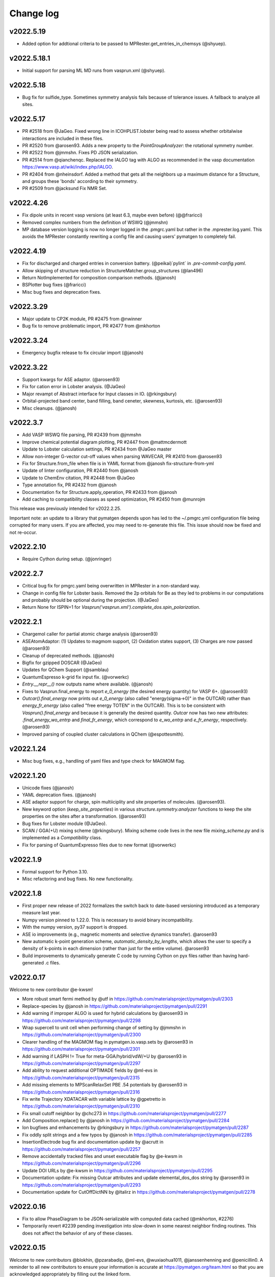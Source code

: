 Change log
==========

v2022.5.19
----------
* Added option for addtional criteria to be passed to MPRester.get_entries_in_chemsys (@shyuep).

v2022.5.18.1
------------
* Initial support for parsing ML MD runs from vasprun.xml (@shyuep).

v2022.5.18
----------
* Bug fix for sulfide_type. Sometimes symmetry analysis fails because of tolerance issues. A fallback to analyze all sites.

v2022.5.17
----------
* PR #2518 from @JaGeo. Fixed wrong line in ICOHPLIST.lobster being read to assess whether orbitalwise interactions are included in these files.
* PR #2520 from @arosen93. Adds a new property to the `PointGroupAnalyzer`: the rotational symmetry number.
* PR #2522 from @jmmshn. Fixes PD JSON serialization.
* PR #2514 from @qianchenqc. Replaced the IALGO tag with ALGO as recommended in the vasp documentation https://www.vasp.at/wiki/index.php/IALGO.
* PR #2404 from @nheinsdorf. Added a method that gets all the neighbors up a maximum distance for a Structure, and groups these 'bonds' according to their symmetry.
* PR #2509 from @jacksund Fix NMR Set.

v2022.4.26
----------
* Fix dipole units in recent vasp versions (at least 6.3, maybe even before) (@@fraricci)
* Removed complex numbers from the definition of WSWQ (@jmmshn)
* MP database version logging is now no longer logged in the .pmgrc.yaml but rather in the .mprester.log.yaml.
  This avoids the MPRester constantly rewriting a config file and causing users' pymatgen to completely fail.

v2022.4.19
----------
* Fix for discharged and charged entries in conversion battery. (@peikai)`pylint` in `.pre-commit-config.yaml`.
* Allow skipping of structure reduction in StructureMatcher.group_structures (@lan496)
* Return NotImplemented for composition comparison methods. (@janosh)
* BSPlotter bug fixes (@fraricci)
* Misc bug fixes and deprecation fixes.

v2022.3.29
----------
* Major update to CP2K module, PR #2475 from @nwinner
* Bug fix to remove problematic import, PR #2477 from @mkhorton

v2022.3.24
----------
* Emergency bugfix release to fix circular import (@janosh)

v2022.3.22
----------
* Support kwargs for ASE adaptor. (@arosen93)
* Fix for cation error in Lobster analysis. (@JaGeo)
* Major revampt of Abstract interface for Input classes in IO. (@rkingsbury)
* Orbital-projected band center, band filling, band ceneter, skewness, kurtosis, etc. (@arosen93)
* Misc cleanups. (@janosh)

v2022.3.7
---------

* Add VASP WSWQ file parsing, PR #2439 from @jmmshn
* Improve chemical potential diagram plotting, PR #2447 from @mattmcdermott
* Update to Lobster calculation settings, PR #2434 from @JaGeo master
* Allow non-integer G-vector cut-off values when parsing WAVECAR, PR #2410 from @arosen93
* Fix for Structure.from_file when file is in YAML format from @janosh fix-structure-from-yml
* Update of linter configuration, PR #2440 from @janosh
* Update to ChemEnv citation, PR #2448 from @JaGeo
* Type annotation fix, PR #2432 from @janosh
* Documentation fix for Structure.apply_operation, PR #2433 from @janosh
* Add caching to compatibility classes as speed optimization, PR #2450 from @munrojm

This release was previously intended for v2022.2.25.

Important note: an update to a library that pymatgen depends upon has led to the
~/.pmgrc.yml configuration file being corrupted for many users. If you are affected,
you may need to re-generate this file. This issue should now be fixed and not re-occur.

v2022.2.10
----------
* Require Cython during setup. (@jonringer)

v2022.2.7
---------
* Critical bug fix for pmgrc.yaml being overwritten in MPRester in a non-standard way.
* Change in config file for Lobster basis. Removed the 2p orbitals for Be as they led to problems in our computations and probably should be optional during the projection. (@JaGeo)
* Return None for ISPIN=1 for `Vasprun('vasprun.xml').complete_dos.spin_polarization`.


v2022.2.1
---------
* Chargemol caller for partial atomic charge analysis (@arosen93)
* ASEAtomAdaptor: (1) Updates to magmom support, (2) Oxidation states support, (3) Charges are now passed (@arosen93)
* Cleanup of deprecated methods. (@janosh)
* Bigfix for gzipped DOSCAR (@JaGeo)
* Updates for QChem Support (@samblau)
* QuantumEspresso k-grid fix input fix. (@vorwerkc)
* `Entry.__repr__()` now outputs name where available. (@janosh)
* Fixes to Vasprun.final_energy to report `e_0_energy` (the desired energy quantity) for VASP 6+. (@arosen93)
* `Outcar().final_energy` now prints out `e_0_energy` (also called "energy(sigma->0)" in the OUTCAR) rather than `energy_fr_energy` (also called "free  energy   TOTEN" in the OUTCAR). This is to be consistent with `Vasprun().final_energy` and because it is generally the desired quantity. `Outcar` now has two new attributes: `.final_energy_wo_entrp` and `final_fr_energy`, which correspond to `e_wo_entrp` and `e_fr_energy`, respectively. (@arosen93)
* Improved parsing of coupled cluster calculations in QChem (@espottesmith).

v2022.1.24
----------
* Misc bug fixes, e.g., handling of yaml files and type check for MAGMOM flag.

v2022.1.20
----------
* Unicode fixes (@janosh)
* YAML deprecation fixes. (@janosh)
* ASE adaptor support for charge, spin multiiciplity and site properties of molecules. (@arosen93).
* New keyword option (`keep_site_properties`) in various `structure.symmetry.analyzer` functions to keep the site properties on the sites after a transformation. (@arosen93)
* Bug fixes for Lobster module (@JaGeo).
* SCAN / GGA(+U) mixing scheme (@rkingsbury). Mixing scheme code lives in the new file `mixing_scheme.py` and is implemented as a `Compatibility` class.
* Fix for parsing of QuantumExpresso files due to new format (@vorwerkc)

v2022.1.9
---------
* Formal support for Python 3.10.
* Misc refactoring and bug fixes. No new functionality.


v2022.1.8
---------
* First proper new release of 2022 formalizes the switch back to date-based versioning introduced as a temporary measure last year.
* Numpy version pinned to 1.22.0. This is necessary to avoid binary incompatibility.
* With the numpy version, py37 support is dropped.
* ASE io improvements (e.g., magnetic moments and selective dynamics transfer). @arosen93
* New automatic k-point generation scheme, `automatic_density_by_lengths`, which allows the user to specify a density of k-points in each dimension (rather than just for the entire volume). @arosen93
* Build improvements to dynamically generate C code by running Cython on pyx files rather than having hard-generated .c files.

v2022.0.17
----------

Welcome to new contributor @e-kwsm!

* More robust smart fermi method by @utf in https://github.com/materialsproject/pymatgen/pull/2303
* Replace-species by @janosh in https://github.com/materialsproject/pymatgen/pull/2291
* Add warning if improper ALGO is used for hybrid calculations by @arosen93 in https://github.com/materialsproject/pymatgen/pull/2298
* Wrap supercell to unit cell when performing change of setting by @jmmshn in https://github.com/materialsproject/pymatgen/pull/2300
* Clearer handling of the MAGMOM flag in pymatgen.io.vasp.sets by @arosen93 in https://github.com/materialsproject/pymatgen/pull/2301
* Add warning if LASPH != True for meta-GGA/hybrid/vdW/+U by @arosen93 in https://github.com/materialsproject/pymatgen/pull/2297
* Add ability to request additional OPTIMADE fields by @ml-evs in https://github.com/materialsproject/pymatgen/pull/2315
* Add missing elements to MPScanRelaxSet PBE .54 potentials by @arosen93 in https://github.com/materialsproject/pymatgen/pull/2316

* Fix write Trajectory XDATACAR with variable lattice by @gpetretto in https://github.com/materialsproject/pymatgen/pull/2310
* Fix small cutoff neighbor by @chc273 in https://github.com/materialsproject/pymatgen/pull/2277
* Add Composition.replace() by @janosh in https://github.com/materialsproject/pymatgen/pull/2284
* Ion bugfixes and enhancements by @rkingsbury in https://github.com/materialsproject/pymatgen/pull/2287
* Fix oddly split strings and a few typos by @janosh in https://github.com/materialsproject/pymatgen/pull/2285
* InsertionElectrode bug fix and documentation update by @acrutt in https://github.com/materialsproject/pymatgen/pull/2257
* Remove accidentally tracked files and unset executable flag by @e-kwsm in https://github.com/materialsproject/pymatgen/pull/2296

* Update DOI URLs by @e-kwsm in https://github.com/materialsproject/pymatgen/pull/2295
* Documentation update: Fix missing Outcar attributes and update elemental_dos_dos string by @arosen93 in https://github.com/materialsproject/pymatgen/pull/2293
* Documentation update for CutOffDictNN by @ltalirz in https://github.com/materialsproject/pymatgen/pull/2278

v2022.0.16
----------

* Fix to allow PhaseDiagram to be JSON-serializable with computed data cached (@mkhorton, #2276)
* Temporarily revert #2239 pending investigation into slow-down in some nearest neighbor finding routines. This does not affect the behavior of any of these classes.


v2022.0.15
----------

Welcome to new contributors @blokhin, @pzarabadip, @ml-evs, @wuxiaohua1011, @janssenhenning and @penicillin0. A reminder to all new contributors to
ensure your information is accurate at https://pymatgen.org/team.html so that
you are acknowledged appropriately by filling out the linked form.

* Breaking change in PhaseDiagram serialization which will affect any users of BasePhaseDiagram which has now been removed (@shyuep, 2b9911d)

* Speed up nearest-neighbor routines & structure graph generation (@ltalirz, #2239)
* Add two more pre-defined OPTIMADE aliases (@blokhin, #2242)
* Refactor `interface_reactions` module, adding support for Plotly (@mattmcdermott, #2233)

* Update NOMAD access in MPRester (@wuxiaohua1011, #1958)
* General improvements to Phase Diagram code (@CompyRhys, #2263, #2264, #2268)
* Improve appearance of periodic table heatmap (@penicillin0, #2272)
* Small improvements to battery classes (@jmmshn, #2262)
* Fix for Composition.chemical_system to match expected behaviour for compositions with oxidation states (@CompRhys, #2249)
* Fix for bad param in OPTIMADE response fields (@ml-evs, #2244)
* Fix for issue in parsing `bandOverlaps.lobster` file (@pzarabadip, #2237)
* Fix for Moladaptor (@orioncohen, #2269)
* Fix for incorrect Potcar hash warnings (@mkhorton, #2273)

* Type hint and correct documentation of Structure.remove_site_properties (@kmu, #2256)
* Type hint improvements across pymatgen (@janosh, #2241, #2247, #2261)
* Add `pymatgen-io-fleur` addon to addons page (@janssenhenning, #2232)


v2022.0.14
----------
* Update OPTIMADE interface to allow querying multiple providers, this changes the
  method signature of OptimadeRester and so is considered a backwards incompatible change (@mkhorton, #2238)

v2022.0.13
----------
* New feature to plot chemical potential diagrams (@mattmcdermott, #2218), see ArXiv:2104.05986 for example
* Numerous updates to LOBSTER support for new version and including handling COBICAR, SitePotentials and MadelungEnergies (@JaGeo, #2228)
* Updates and fixes for LAMMPS CombinedData (@htz1992213, #2191)
* Bug fix for Bader caller (@nwinner, #2230)
* Documentation fix for Composition (@CompRhys, #2231)

v2022.0.12
----------
* @chc273 Major bugfix for cython handling of fractional coordinates wrapping.
* @mattmcdermott Bug fix for entry_ID phase diagram plotting bug described in this Issue: #2219
* @FCMeng Fix for PWSCF to distinguish same element with different oxidation state, which might have different pseudopotentials.
* @gmatteo fix minor bug when reading Structure from a netcdf4 file with hdf5 groups

v2022.0.11
----------
* New features to handle Grüneisen parameters (@JaGeo, @ab5424, @gpetretto, #2190)
* New option to return SymmetrizedStructure in CifParser (@mkhorton, 0d9a455)
* Fix for SubstrateAnalyzer (@shyamd, #2198)
* Fix for BandFillingCorrection (@kavanase, #2193)

v2022.0.10
----------
* Add spin-dependent eigenvalue band properties (@arosen93, #2187)
* Bug fix for settings loading (@ardunn, #2186)

v2022.0.9
---------
* Significant new functionality for handling interfaces between structures (@shyamd, #2149)
* Add input/output for CREST (@arepstein, #2020)
* Add RadialSiteDistortionTransformation (@nwinner, #2108)
* Add Q-Chem NBO functionality (@samblau, #2174)
* Change hkl annotation format in diffraction plots (@flaviu-gostin, #2143)
* Add space group to print output of `SymmetrizedStructure` (@CompRhys, #2139)
* Better error handling in QCOutput (@rkingsbury, #2147, #2165, #2135)
* Add progress bar for applying compatibility scheme (@CompRhys, #2136)
* Allow combining data with multiple molecule IDs in LAMMPS (@htz1992213, #2157)
* Update EDIFF in DFPT input set to be consistent with atomate (@utf, #2172)

* Change names of high-symmetry paths (@munrojm, #2144)
* Change default for filter_solids argument of PourbaixDiagram (@rkingsbury, #2177)

* Fix to improve precision in `FermiDos`, NOTE: this can result in significant changes in some instances (@nwinner, #2109)
* Fix for handling of Exceptions (@kmu, #2150)
* Fix for PourbaixEntry (@JosephMontoya-TRI, #2148)
* Fix for loading of settings from file when environment variables also set (@ardunn, #2164)
* Fix equation for calculation of k-spacing in SCAN sets, NOTE: this now results in a lower k-point density (@ab5424, #2163)
* Fix for parsing of VASP vasprun.xml when ALGO=CHI (@KazMorita, #2171)

* Documentation update for MP2020 corrections scheme (@rkingsbury, #2141)
* Documentation update for SCAN sets (@janosh, #2140)
* Documentation update for using CifWriter (@755452800, #2156)

v2022.0.8
---------
* PR #2130 @rkingsbury ensures that energy corrections applied to each anion
  have unique names (e.g., N vs. Cl vs. Br).
* PR #2133 @rkingsbury adds support for custom vdW radii to `QCInput` and
  `QChemDictSet`. These radii are used in the construction of PCM cavities and
  when calculating charges.
* PR #2123 from @gpetretto fixes bug in `get_conventional_standard_structure`
  method of the `SpacegroupAnalyzer` for triclinic crystals.
* PR #2134 from @ab5424 supports zopen in parsing lammps logs
* PR #2132 from @htz1992213 speeds up LammpsData.as_string for
  non-hybrid data with large coeff sections and adds as_lammpsdata method to
  CombinedData
* PR #2129 from @richardtran415 improves analysis of surface symmetry of slabs.
* PR #2117 from @nwinner contains bug fixes for bader caller.

v2022.0.7
---------
* Improved Gaussian Cube I/O (@nwinner, #2121)
* Updated van der Waals radii (@rkingsbury, #2122)
* Update `MaterialsProject2020Compatibility` for multi-anion systems (@rkingsbury, #2128)
* Fixes and improvements to Q-Chem parsing (@samblau, #2125)
* Bug fix for isseus with hard-coded path in `MaterialsProject2020Compatibility` (@CompRhys, #2124)
* Bug fix for DOS serialization (@zooks97, #2119)
* Bug fix for XDATCAR lattice parsing (@nkeilbart, #2115)
* Documentation link fix (@adam-kerrigan, #2127)

v2022.0.6
---------
* Feature to calculate Selling vectors and distances between Lattices (@bwjustus, #1888)
* XPS Spectrum class added (@shyuep, #2110, see `galore <https://github.com/SMTG-UCL/galore>`_)
* Updated `MaterialsProject2020Compatibility` for formation energy correction (@rkingsbury, #2106)
* Bug fix for detecting broken bonds in slab generation (@fyalcin, #2015)
* Bug fix for electrodes (@jmmshn, #2101)
* Documentation improvement for get_conventional_standard_structure (@tom-wood, #2100)

v2022.0.5
---------
* Bug fix to remove possibility of duplicate edges in `StructureGraph` (@mkhorton, #2095)

v2022.0.4 / v2021.3.9
---------------------
* Element now has `ionization_energies`, `ionization_energy` and
  `electron_affinity` properties.
* Extensive documentation has been added on pymatgen compatibility and the
  new namespace architecture! We have also released a
  `template repo <https://github.com/materialsproject/pymatgen-addon-template>`_
  to help new developers write add-ons for pymatgen! Check out our
  :doc:`contributing page</contributing>` for details.

v2022.0.3
---------
* Another bug fix release! Now SETTINGS have been moved to pymatgen.core.

v2022.0.2 (Yanked)
------------------
* Bug fix release for missing package data files in v2022.0.1

v2022.0.1 (Yanked)
------------------
* `pymatgen`, `pymatgen.ext`, `pymatgen.io` and `pymatgen.analysis` are now
  namespace packages. Note that this does not affect normal usage of pymatgen
  from v2022.0.0. All imports remain the same. However, it does allow developers
  to write "add-ons" to these subpackages. A full documentation with examples
  and templates is in the works to guide developers on how to write these
  packages.

v2022.0.0 (Yanked)
------------------
* This is the new version of pymatgen going forward. Root-level imports have been removed. Please see
  https://pymatgen.org/compatibility.html on how to update your code for compatibility with v2022.

v2021.3.5
---------
* Backwards incompatible changes in v2021.3.4 have been removed. Instead another semantic version v2022.0.0 has been
  released. Future critical bug fixes will be backported to v2021.x.x, but the main line of development will occur on
  v2022.0.0 onwards.

v2021.3.4 (Yanked)
------------------
* **Backwards incompatible**: Pymatgen root imports have been removed from
  v2021.3.4 in preparation for a change to a more modular, extensible
  architecture that will allow more developers to contribute.

  If your existing code uses `from pymatgen import <something>`, you will need to make
  modifications. The easiest way is to use an IDE to run a Search and Replace.
  First, replace any `from pymatgen import MPRester` with
  `from pymatgen.ext.matproj import MPRester`. Then, replace
  `from pymatgen import` with `from pymatgen.core import`. Alternatively, if you
  are using a Mac command line, you can do::

    find . -name '*.py' | xargs sed -i "" 's/from pymatgen import MPRester/from pymatgen.ext.matproj import MPRester/g'
    find . -name '*.py' | xargs sed -i "" 's/from pymatgen import/from pymatgen.core import/g'

  From a Linux command line, you can do::

    find . -name '*.py' | xargs sed -i 's/from pymatgen import MPRester/from pymatgen.ext.matproj import MPRester/g'
    find . -name '*.py' | xargs sed -i 's/from pymatgen import/from pymatgen.core import/g'

  This should resolve most import errors and only a few more modifications may
  need to be done by hand.

  Specifically, the following "convenience imports" have been removed in favor of
  their canonical import::

    from pymatgen import Composition  # now "from pymatgen.core.composition import Composition"
    from pymatgen import Lattice  # now "from pymatgen.core.lattice import Lattice"
    from pymatgen import SymmOp  # now "from pymatgen.core.operations import SymmOp"
    from pymatgen import DummySpecie, DummySpecies, Element, Specie, Species  # now "from pymatgen.core.periodic_table ..."
    from pymatgen import PeriodicSite, Site  # now "from pymatgen.core.sites ..."
    from pymatgen import IMolecule, IStructure, Molecule, Structure  # now "from pymatgen.core.structure ..."
    from pymatgen import ArrayWithUnit, FloatWithUnit, Unit  # now "from pymatgen.core.units ..."
    from pymatgen import Orbital, Spin  # now "from pymatgen.electronic_structure.core ..."
    from pymatgen import MPRester  # now "from pymatgen.ext.matproj ..."


v2021.3.3
---------
* **Backwards incompatible**: pymatgen.SETTINGS have been moved to
  pymatgen.settings.SETTINGS. In general, this should not lead to many breakages
  since most of these settings are used within pymatgen itself.
* **Backwards incompatible**: pymatgen.loadfn and get_structure_from_mp have been
  removed since no one was using them.
* critic2_caller has been refactored. (@samblau)
* Improved hash for Compositon (@CompRhys)
* Fixes Outcar parsing for VASP 6.2.0. (@MichaelWolloch)
* Allow None for Gaussian functional, bset, charge and multiplicity (@eimrek)

v2021.2.16
----------
* Add a new interface to OPTIMADE-compliant APIs in pymatgen.ext.optimade (@mkhorton, #2066)
* Addresses missing text file, all_cg.txt, in package
* Note that a previous released increased the suggested minimum numpy version and suggested minimum Python version
* Previous release also dropped support for aconvasp since this the interface has not been maintained

v2021.2.14
----------
* Misc bug fixes.

v2021.2.12
----------
* Misc bug fixes.

v2021.2.8.1
-----------
* Patch release to restore `CompositionError` to preserve backwards compatibility.

v2021.2.8
---------
* Addition of new job types to Q-Chem IO (@espottesmith, #2055),
  note `metal_edge_extender` has been moved into `local_env` for this change
* Improvements to string utils, new Stringify mixin with
  to_pretty_string(), to_latex_string(), to_unicode_string(), to_html_string() (@shyuep)
* Improvements to build system (@shyuep, @ltalirz, see #2046)
* Entry is now immutable, removing "in_place" option for normalize (@mkhorton, @mattmcdermott, #2060)
* Bug fix for co-ordination geometry finder (@davidwaroquiers, #2035)
* Bug fix for GibbsComputedStructureEntry (@mattmcdermott)

v2021.1.28
----------
* Ability to read Lobster wavefunctions (@JaGeo, #2034)
* Method to estimate number of bands for VASP calculation (@rwoodsrobinson, #2044)
* Q-Chem cube file plotting and improvements to output parsring (@samblau, #2032)
* Improvements to PhaseDiagram hashing and equality checking (@CompRhys, #2014)
* Improvements to pymatgen import speed (@mkhorton, #2031)
* Bug fix for k-path generation (@munrojm, #2037)
* Bug fix for parsing of core potentials from VASP (@utf, #2033)

v2020.12.31
-----------
* End of 2020 release with minor bug fixes for cli scripts.

v2020.12.18
-----------
* New IsayevNN nearest-neighbor algorithm (@utf, #2011)
* Improvements to electrode objects (@jmmshn, #2016)
* Improvements to Element and PhaseDiagram (@jmmshn, #2005)
* Bug fix to increase minimum version of setuptools which was causing incompatible versions of numpy to be installed for some users (@shyuep, see issue #2010)
* Bug fix to VASP run type detection (@rkingsbury, #2007)

v2020.12.3
----------
* Site insertion algorithm based on charge density (@jmmshn, #1997)
* Allow calculation of Fermi level from occupancies in VASP calculation (@rkingsbury, #2000)
* Improvement to legibility of 3D phase diagram plots (@bayesfactor, #1999)
* Improvement to allow general input for exciting (@vorwerkc, #1975)
* Improvements to code formatting (@mkhorton, #2008)
* Bug fix for VASP run type detection (@rkingsbury, #1996)

v2020.11.11
-----------
* Bug fix for PhononBandStructureSymmLine. (@gpetretto)
* Improved robustness in ABINIT input generation. (@gpetretto)
* Other minor bug fixes.

v2020.10.20
-----------
1. Cp2K support (@nwinner)
2. Better BSPlotter (@fraricci)
3. Better deprecation warnings.
4. Bug fix for Py3.9 support.
5. Bug fix for neutron diffraction get_plot.

v2020.10.9
----------
* Cube parsing and Cube integration to Bader (@nwinner, #1967)
* Improvements to PhaseDiagram (@CompRhys, #1899)
* Improvements to VASP sets to calculate NGX/Y/Z, NGX/Y/ZF (@jmmshn, #1959)
* Changes to MPRelaxSet, default to low spin for Co (@shyuep, #1976)
* Changes to MPScanSet (@rkingsbury, #1952)
* Rename of `Specie` to `Species`, `Specie` will be retained for backwards compatibility (@shyuep, #1963)
* Bug fix for VASP sets (@utf, #1979)
* Bug fix for PDPlotter (@mattmcdermott, #1973)
* Bug fix for EnergyAdjustment (@rkingsbury, #1960)

v2020.9.14
----------

* New Plotly backend for PhaseDiagram plotting (@mattmcdermott, #1936)
* New reporting and logging of Materials Project database version in MPRester (@mkhorton, #1945)
* Improvements and bug fixes with mcsqs integration (@rwoodsrobinson, #1942)
* Improvements to PackmolRunner (@rkingsbury, #1947)
* Improvements to ComputerEntry (@rkingsbury, #1948)
* Improvements for MPScanSet (@rkingsbury, #1940)
* Bug fix for Surface and Composition (@gpetretto, #1937)
* Bug fix for EwaldSummation serialization (@lbluque, #1932)
* Bug fix for SeeK k-path (@Ian496, #1930)
* Fix for deprecation warning in MPRester (@rkingsbury, #1951)

v2020.8.13
----------

* New GibbsComputedStructureEntry (@mattmcdermott, #1921)
* Changes to MPScanRelaxSet and new MPScanStaticSet (@rkingsbury, #1917)
* Changes to LobsterSet (@JaGeo, #1928)
* Bug fix and change for MPRelaxSet (@mkhorton, 9eb3ac2)
* Bug fix for JMolNN (@utf, #1920)
* Bug fix for Element valences (@rkurchin, #1926)
* Bug fix for BabelMolAdaptor (@smheidrich, #1924)
* Bug fix for Gaussion IO (@eimrek, #1918)

v2020.8.3
---------
* Change neighbor-finding algorithm extension to C instead of C++ for better cross-platform robustness (@chc273)
* Add I/O for JARVIS Atoms (@knc6)

v2020.7.18
----------
* Add validation and extrapolation for stitching XAS (@yimingcheng)
* Better error handling and possibly verbose warning to get_structure_by_material_id

v2020.7.16
----------
* Bug fix for boltztrap2 spin support. (@fraricci)

v2020.7.14
----------
* EwaldSummation is now MSONAble (@lbluque).
* Fix for QChem freq parsing (@samblau)
* Much improved linting and workflows.

v2020.7.10
----------
* Bug fix: serialization of slabs (@utf)
* Bug fix: enumlib url (@wsyxbcl)
* Bug fix: change in tolerance for Lattice comparison (@mbjumar)
* Bug fix: k-path division by zero (@mfherbst)
* New: support for openbabel 3.0 (@orioncohen)

v2020.7.3
---------
* Make Slabs properly serializable in as_dict. Fixes #1892.
* Fixes for Critic2Caller (@yuuukuma)
* Add cost data for He, H, Ar, Ne, Kr, Tc (@computron)
* Parse scientific notation in OUTCAR (possibly without spaces in between)
* Spin support for boltztrap2 (@fraricci)
* New static method to generate basis functions Lobster (@JaGeo)
* SLME and spillage analysis (@knc6)

v2020.6.8
---------
* New: Support for parsing WAVECARS with spin-orbit coupling (@mturiansky, #1861)
* New: Support to convert WAVECAR to wannier90 UNK files (@mturiansky, #1861)
* New: Site-weighted XAS spectrum (@yimingchen95, #1837)
* Fixed: Elfcar serialization (@ayushgupta, #1859)
* Fixed: Units in label for phonon plot (@ab5424, #1857)
* Fixed: StructureMatcher serialization (@lbluque, #1850)
* Fixed: Comment string in KPOINTS file (@arosen93, #1842)
* Fixed: parsing of dielectric function in VASP output (@computron, #1836)

v2020.4.29
----------
* Improved SQS caller. (@rwoodsrobinson)
* VolumetricData speedup (@mturiansk)
* Misc bug fixes

v2020.4.2
---------
* New high-symmetry k-path algorithm (@munrojm, @kt-latimer)
* New TEM diffraction calculator (@welltemperedpaprika, @thefrankwan, @shyamd)
* New plotly plotting option for Wulff shapes (@richardtran415)
* Improvements to SQS caller (@rwoodsrobinson)
* Various bug fixes and improvements (@mfherbst, @chc273,
  @jacksund, @espottesmith, @hongyi-zhao, @montoyjh,
  @dongsenfo, @dynikon) including significant BrunnerNN, EconNN fixes (@utf),
  see individual pull requests for details.

v2020.3.13
----------
* Added angle_tolerance to CifWriter.
* Change default float precision in CifWriter to 8. Adds float_prec kwarg to
  allow setting of arbitrary precision.
* Rudimentary pymatgen.io.vasp.help.VaspDoc class for obtaining help from VASP wiki.
* Massive documentation cleanup.
* Reorganization of Entry, ComputedEntry (@ayushsgupta).
* Bug fix for PourbaixDiagram (@montoyjh).
* Read WAVECAR from gamma-point only VASP executable. (@bernstei)

v2020.3.2
---------
* New MonteCarloRattleTransformation and phonopy integration (@utf)
* New structure connectivity features in Chemenv analysis (@davidwaroquiers)
* Bug fixes (@richardtran415, @chc273, @JaGeo, @dskoda, @rkingsbury,
  @jmmshn, @espottesmith, @gVallverdu, @yimingchen95, @fraricci)

v2020.1.28
----------
* Plugin architecture for pymatgen.
* Improvements to pymatgen.analysis.xas.spectrum.XAS class. (@yiming)
* Fixes for ISYM uniform bug and auto-NEDSO (@fraricci)
* Improvements to ReactionDiagram.
* Chemenv improvements (@davidwaroquiers)
* Misc bug fixes.

v2020.1.10
----------
* New connectivity analysis in Chemenv (@davidwaroquiers)
* Improvements to DOSPlotter (@uthpalah)
* Improvements to writing VASP input sets (@rkingsbury)
* Bug fix for PhaseDiagram (@montoyjh)

v2019.12.22
-----------
* Improvements to reaction calculator (@mattmcdermott)
* VASP input set for SCAN from Materials Project, MPScanSet (@rkingsbury)
* Bug fixes and documentation improvements (@LindaHung-TRI, @rkingsbury, @kwaters4, @rwoodsrobinson, @JaGeo, @nishiyamat, @smheidrich)

v2019.12.3
----------
* Respect KSPACING in INCAR.
* Bug fixes.

v2019.11.11
-----------
* Extend grosspop class (@Jageo)
* Add option to VaspInputSet to write output with POTCAR.spec
* Add sort_structure option to Poscar.
* Added ability to make gaussian input file without a geometry (@WardLT)
* Misc big fixes.

v2019.10.16
-----------
1. Major refactoring of ABINIT IO to remove workflow-based packages (@gmatteo)
2. Use caching in MinimumVIRENN class. (Alex Ganose)
3. Changes to Lobster module and lobsterset (@jageo)
4. Eigenval object for EIGENVAL output file (@mturiansky)

v2019.10.4
----------
1. Fix compile args.

v2019.10.3
----------
* Faster get_all_neighbors based on @chc273's improvements. get_all_neighbors
  now returns a Site-like object with nn_distance, image and index attrbutes.
  Much easier to use.
* Bug fix for XCrySDen parser (@stevetorr)
* Added optional mid_struct to direct interpolation (@jmmshn)

v2019.10.2
----------
* IRSpectra class (@henriquemiranda)
* Much faster get_neighbors written in Cython (@chc273).
* VolumetricData allows for sum or subtraction of data with different
  structures, with warnings.

v2019.9.16
----------
* Updates to annotation, docstrings, etc. Linting service now provided on Github
  Actions as well as CircleCI.

v2019.9.12
----------
* Massive updates to type annotations, especially for core classes.
* pycodestyle, pydocstyle and mypy will henchforth be enforced for all new PRs.

v2019.9.8
---------
* Supplemental release to address missing incar_parameters.json

v2019.9.7
---------
* New fast Pourbaix algorithm (@montoyjh)
* VASP Incar parameter checking (@richardtran415)
* New VASP input set for Lobster, read support for GROSSPOP file (@JaGeo)
* New CombinedData class  for LAMMPS (@htz1992213)
* Improvements to molecule fragmenter (@samblau)
* Various bug fixes and improvements (@dongsenfo, @shyuep, @ardunn, @nathan-diodan, @rkingsbury, @kmu)

v2019.8.23
----------
* pycodestyle now enforced, except on tests. Developers should install
  pycodestyle and the pre-commit hook (copy pre-commit to .git/hooks)
  provided in the repo to check before commits. CI now checks for code style
  and PRs must pass pycodestyle.
* chemsys str input now allowed in get_entries_in_chemsys (@rkingsbury)
* ComputedEntry and subclasses now support a normalize().
* Speed improvements in fragmeter using igraph. (@samblau)

v2019.8.14
----------
* Update DOSCAR from lobster (@JaGEO)
* PerturbStructureTransformation (@rees-c)
* Misc bug fixes.

v2019.7.30
----------
* Bug fixes (@shyuep, @mfherbst)
* More type hint annotations (@shyuep)
* Improvements to BabelMolAdaptor (@smheidrich)
* Convenience Transformations for AdsorbateSiteFinder (@mkhorton)

v2019.7.21
----------
* Add CubicSupercellTransformation and PerturbedSupercellsTransformation (@rees-c, @utf)
* Add interface for ShengBTE (@rees-c, @utf)
* Add interface for Vampire (@ncfrey)
* Improved Lobster interface (@JaGeo)
* Bug fixes (@sthartman, @dwinston, @utf)
* New functionality for calculation of Heisenberg exchange parameters (@ncfrey)
* Improvements to Miller indices handling and Lattice (@richardtran415)


v2019.7.2
---------
* Improvements to grain boundary transformations and Rester (@Tinaatucsd)
* Improvements to AdsorbateSiteFinder (@oxana-a)
* Improvements to Waveder support (@JRSuckert)
* Improvements to run type detection (@darnoceloc)
* Add XAS data to Rester (@yimingchen95)
* Fix to ATAT input/output (@dongsenfo)
* Initial support for Prismatic input (@mkhorton)

v2019.6.20
----------
* New interface class (@sivonxay, @kylebystrom, @shyamd)
* Updates to SlabGenerator (@richardtran415)
* Updates to PiezoTensor (@dongsenfo)
* Add support for parsing on-site density matrix to Outcar (@mkhorton, @mhsiron, @clegaspi)
* Fixes for magnetic space groups (@simonward86)
* Fixes for Lobster class (@JaGeo)
* Fix for FEFF (@stevetorr)
* Fix for Waveder (@JRSuckert)

v2019.6.5
---------
* Linear scaling get_all_neighbors. Tested to be faster for > 100 atoms (@chc273).
* Lobsterin class to handle input for Lobster (@JaGeo).
* Strict options for composition parsing (@mkhorton).
* Bug fix for CovalentBondNN.get_bonded_structure (@lan496).

v2019.5.28
----------
* New VASP Input Set "from previous" interface (@utf)
* ELFCAR support (@mkhorton)
* Improvements to plotting of band structures and densities of states (@ShuaishuaiYuan)
* Convenience functions added to Composition including chemical system convention (@mkhorton)
* Various bug fixes (@mkhorton, @utf)
* Improvements to MEGNET API (@shyuep)
* Improvements to Structure interpolation (@mturiansky)

v2019.5.8
---------
* Numerous updates and improvements to defect classes (@dbroberg)
* New API for MEGNET models, see http://megnet.crystals.ai (@shyuep)
* Update to NMR symmeterization (@dongsenfo)
* Change CIF indexing (@kmu)
* Add BoltzTraP mode to NonSCF input sets (@utf)

v2019.5.1
---------
* Small speeds to Structure.get_all_neighbors.
* Big fixes for gulp_caller. (@kmu)
* Plot fatbands from Lobster. (@jageo)
* Speed up get_ir_mesh (@utf)
* Parsing of plasma frequencies from Outcar.
* Miscellaneous bug fixes.

v2019.4.11
----------
* Improvements to MimimumDistanceNN (@jmmshn)
* Improvements to Lobster. (@JaGeo)
* Implement a metal warning for ISMEAR < 1 and NSW > 0.
* Misc bug fixes to input sets, including detection of metal systems and
  checking for standardization.

v2019.3.27
----------
* Bug fixes for OrderDisorderComparator (@utf), custom k-points
in MPNonSCFSet (@dyllamt), battery app (@jmmshn), MPSOCSet (@mkhorton),
more
* Improvements to COHP (@JaGeo)
* Support to read WAVEDER files (@knc6)
* Addition of van Arkel-Ketelaar triangle plots (@richardtran415)
* Addition of optional user agent to MPRester API calls, see documentation
for more information (@dwinston)

v2019.3.13
----------
* Streamlined Site, PeriodicSite, Molecule and Structure code by abandoning
  immutability for Site and PeriodicSite.
* VaspInput class now supports a run_vasp method, which can be used to code
  runnable python scripts for running simple calculations (custodian still
  recommended for more complex calculations.). For example, the following is a
  kpoint convergence script that can be submitted in a queue

.. code-block:: pycon

    from pymatgen import MPRester
    from pymatgen.io.vasp.sets import MPRelaxSet


    VASP_CMD = ["mpirun", "-machinefile", "$PBS_NODEFILE", "-np", "16", "vasp"]


    def main():
        mpr = MPRester()
        structure = mpr.get_structures("Li2O")[0]
        for k_dens in [100, 200, 400, 800]:
            vis = MPRelaxSet(structure,
                user_kpoints_settings={"reciprocal_density": k_dens})
            vi = vis.get_vasp_input()
            kpoints = vi["KPOINTS"].kpts[0][0]
            d = "Li2O_kpoints_%d" % kpoints

            # Directly run vasp.
            vi.run_vasp(d, vasp_cmd=VASP_CMD)
            # Use the final structure as the new initial structure to speed up calculations.
            structure = Vasprun("%s/vasprun.xml" % d).final_structure


    if __name__ == "__main__":
        main()

* Many pymatgen from_file methods now support pathlib.Path as well as strings.
* Misc bug fixes.


v2019.2.28
----------
* Type hints now available for core classes.
* New pymatgen.util.typing module for useful types.
* Misc bug fixes.

v2019.2.24
----------
* New EntrySet class for easy manipulation of entries to grab subsets,
  remove non-ground-states, etc. Makes it easier to grab a large set of entries and work with sub chemical systems. Also MSONable for caching.
* Performance improvements in core classes and Poscar (@ExpHP).
* New/changed methods for IcohpCollection and Completecohp

v2019.2.4
---------
* New Trajectory class for MD simulations (@sivonxay)
* Lattice.get_vector_along_lattice_directions (@blondgeek)
* Misc bug fixes.

v2019.1.24
----------
* Python 3 only!
* Improvements to local environment code including VESTA bond emulation (@utf)
* Update Cohp analysis (@JaGEO)
* Updates to Boltztrap2 (@fraricci)

v2019.1.13
----------
* Pymatgen is now Py3 ONLY. If you need Py27 support, please use versions
  < 2019.1.1.
* PARCHG parsing from WAVECAR (@mturiansky)
* Improvements to defect generation algorithms (@dbroberg)
* Simplifications to COHP plotting (@JaGeo)

v2018.12.12
-----------
* Support for IUPAC ordering of elements in Composition formulae (@utf)
* Various bug fixes including returning integer miller indices, catching negative values in Composition and fixes to graph analysis (@utf), fix to Composition serialization (@jmmshen), defect analysis (@HanmeiTang), removing sites in surfaces (@yiming-xu), and fix to support the new PROCAR format in VASP (@dkorotin)
* `PMG_MAPI_ENDPOINT` environment variable added to support different endpoints for the Materials Project REST interface (@mkhorton)

v2018.11.30
-----------
* MPRester.query now supports bulk queries for large scale requests.
  (@dwinston)
* MVLRelax52Set which uses VASP 52 pseudopotentials. (@HanmeiTang)
* EPH calculations in ABINIT (@gmatteo)
* New ScaleToRelaxedTransformation (@richardtran415)
* New dimensionality finder, and consolidation of existing algorithms (@utf)
* New dopant predictor built on structure predictor (@utf)
* Misc bug fixes (@HanmeiTang, @utf, @tamuhey, @mkhorton, @yiming-xu, @richardtran415)

v2018.11.6
----------
* Ionic radius based CrystalNN (@computron)
* InterfacialReactivity (@dbroberg)
* Misc bug fixes

v2018.10.18
-----------

* New bond fragmenter and bond dissociation analysis modules (@samblau)
* Improvements to MoleculeGraph (@espottesmith)
* Fix: bug in triclinic tensor conversion to IEEE standard (@montoyjh)
* Fix: insertion battery summary dictionary format (@jmmshn)
* Speed improvements to certain tests (@shyuep, @samblau)

v2018.9.30
----------

* Fix: increased cut-off to VoronoiNN to avoid scipy crash (@utf)
* Fix: Outcar parsing issues with certain values of electrostatic potential (@sivonxay)
* Fix: bug in EnumlibAdaptor/EnumerateStructureTransformation involving incorrect
  stoichiometries in some instances (#1286) (@shyuep)
* Fix: fractional coordinate finite precision errors in CifParser, now
  also includes additional warnings for implicit hydrogens (@mkhorton)
* New features and improvements to GBGenerator (@ucsdlxg, @shyuep)
* New analysis options in StructureGraph, speed up tests (@mkhorton)
* New utility function to pretty print disordered formulae, along with a
  ordered-to-disordered structure transformation (@mkhorton)
* Ability to use pymatgen's StructureMatcher against AFLOW's library of
  crystallographic prototypes (@mkhorton)
* Make Chgcar serializable to/from dict for database insertion (@jmmshn)

v2018.9.19
----------
* Fix to composition handling in `MolecularOrbitals` (@dyllamt)
* Fix to allow mixed compressed/uncompressed loading of VASP band structures (@ajjackson)
* New features and fixes to `chemenv` analysis module (@davidwaroquiers)
* Fix to include structure predictor data with pip/conda-installed pymatgen (@shyamd)
* Fixes to `Defect` objects, including allowing rotational supercell transformations (@dbroberg)
* Fix to `BSDOSPlotter` to correctly fill in parts of DOS (@fraricci)
* Added '@' notation parsing in `Composition` (@tamuhey)
* BibTex reference extraction updated in `CifParser` to support ICSD CIFs (@shyamd)
* Various updates to speed up and fix test suite (@shyuep, @fraricci)
* Improvements to BoltzTraP 2 support (@shyuep, @fraricci)

v2018.9.12
----------
* Use boltztrap2 (@fraricci)
* Refactoring of tensor code to core (@montoyjh)
* Support for new Lobster version (@JaGeo)
* Misc bug fixes

v2018.8.10
----------
* Bug fix for pymatgen.analysis.gb and pymatgen.io.lammps.

v2018.8.7
---------
* Massive refactoring of LAMMPS support. (@adengz)
* Allow kwargs passthrough for Structure.to.
* Updates to ABINIT support (@gmatteo)
* GrainBoundaryTransformation class. (@Tinaatucsd)

v2018.7.15
----------
* Grain boundary generator (Xiangguo Li @ucsdlxg)
* Massive updates to defect code and new DefectTransformation
  (@shyamd)
* Bug fix for OUTCAR parsing with more than one space in
  electrostatic potential.
* get_fermi_interextrapolated to support wider range of
  input doping (@albalu)
* Update to cython compile to support Py3.7.
* Update VoronoiNN cutoff dynamically (@computron)

v2018.6.27
----------
* Improved local_env and MoleculeGraph (@WardLT, @espottesmith)
* Improve BabelMolAdaptor with conformer search and other functions (@Qi-Max)
* Improved surface analysis (@richardtran415)

v2018.6.11
----------
* Updates to ABINIT support for 8.1.3
* Updates to Interface analyzer.
* Fix bug in deserialization of ComputedStructureEntry.
* Misc bug fixes.

v2018.5.22
----------
* Misc bug fixes.

v2018.5.21
----------
* Bug-fix for missing HHI data file.
* Misc bug fixes.

v2018.5.14
----------
* Dash docs now available for pymatgen. See pymatgen.org "Offline docs" section
  for details.
* Better CrystalNN. (Anubhav Jain)
* Fixes for elastic module. (Joseph Montoya)

v2018.5.3
---------
* Improvements to qchem (@samblau).
* Improvements to nwchem to support tddft input and parsing (@shyuep).
* Improvements to CrystalNN (@computron).
* Add methods for getting phonon BS, DOS, and DDB output (@dwinston).

v2018.4.20
----------
* Neutron diffraciton calculator (Yuta)
* Non-existent electronegativity (e.g., He and Ne) are now returned as NaN
  instead of infinity.
* CifParser now handles Elements that are in all caps, which is found in some
  databases. (Gpretto)
* Improvements to local_env (Anubhav Jain)
* Improvements to Qchem ()
* Inputs sets for NMR (Shyam)
* New ChargeDensityAnalyzer class to find interstitial sites from charge density (Hanmei)

v2018.4.6
---------
* Updated debye temperature formulation (Joey Montoya)
* Add bandgap option for FermiDos for scissoring (Alireza Faghaninia)
* Improved Pourbaix code (Joey Montoya)
* Local env code improvements (Nils)

v2018.3.22
----------
* Bug fixes to structure, phase diagram module, enumlib adaptor, local env analysis.

v2018.3.14
----------
* ReactionDiagram for calculating possible reactions between two compositions.
* Misc bug fixes for EnumlibAdaptor and MagOrderingTransformation

v2018.3.13
----------
* Support for VESTA lattice vector definitions.
* GaussianOutput read now bond_orders of a NBO calculations (@gVallverdu)
* Bug fixes to phonons, abinit support.

v2018.3.2
---------
* Various algorithms for nearest neighbor analysis (Hillary Pan)
* Cleanup of local_env modules (Nils)
* Enhancements to surface packages (Richard)
* Misc bud fixes

v2018.2.13
----------
* Improved chemenv parameters and bug fixes (David Waroquiers).
* Improved Qchem IO (Shyam).
* Improved interfacial reactions.
* local_env update (Nils).
* Improved ABINIT support (@gmatteo).
* Misc bug fixes.

v2018.1.29
----------
* Improvements to local_env (Nils)
* Term symbols for Element (Weike Ye).
* Timeout for enumlib (Horton).

v2018.1.19
----------
* Phonon plotting and analysis improvements (Guido Petretto).
* Voronoi site finder (Hanmei Tang)
* Some bug fixes for Gaussian (Marco Esters)
* Misc improvements.

v2017.12.30
-----------
* Added detailed Shannon radii information and method.
* Magoms for lanthanides (Weike Ye)
* Chemenv improvements (David Waroquiers)
* Ewald summation improvements (Logan Ward)
* Update to ABINIT support (G Matteo)

v2017.12.16
-----------
* Add optical absorption coefficient method
* Improve plot_element_profile

v2017.12.15
-----------
* Deprecated methods cleanup for 2018. Note that this may break some legacy
  code. Please make sure you update your code!
* Better dielectric parsing for VASP 5.4.4 to include both density-density and
  velocity-velocity functions.
* Orbital-resolved COHPs support (Macro Esters)
* Convenient plot_element_profile method in PDPlotter.
* Input set for SCAN functional calculations.
* Misc bug fixes and code improvements.

v2017.12.8
----------
* Pymatgen no longer depends on pyhull.
* MPRester method to get interface reaction kinks between two reactants.
* Misc improvements.

v2017.12.6
----------
* Support for HDF5 output for VolumetricData (CHGCAR, LOCPOT, etc.).
* Support for Crystal Orbital Hamilton Populations (COHPs) (@marcoesters)
* REST interface for Pourbaix data
* Support for optical property parsing in Vasprun.
* Improvements to LammpsData
* Misc bug fixes.

v2017.11.30
-----------
* Fix for severe enumlib_caller bug. This causes enumerations not to be carried
  out properly due to bad accounting of symmetry of ordered sites. It results
  in too few orderings.
* New method to extract clusters of atoms from a Molecule based on bonds.

v2017.11.27
-----------
* Improvements to FEFF
* MPRester now supports surface data.
* Improvement to DiscretizeOccupanciesTransformation.

v2017.11.9
----------
* Massive rewrite of LAMMPSData to support more functionality (Zhi Deng)
* Misc bug fixes.

v2017.11.6
----------
* Better exception handling in EnumlibAdaptor and
  EnumerateStructureTransformation.
* Allow bypassing of ewald calculation in EnumerateStructureTransformation.
* get_symmetry_operations API convenience method for PointGroupAnalyzer.
* New DiscretizeOccupanciesTransformation to help automate ordering of
  disordered structures.
* Fix POTCAR check for POSCAR.
* Minor updates to periodic table data.
* Misc bug fixes.

v2017.10.16
-----------
* Added many more OPs and made normalization procedure more robust (Nils Zimmermann)
* Molecular orbitals functionality in Element (Maxwell Dylla)
* Improvements in chemenv (David Waroquiers)
* Add I/O for ATAT’s mcsqs lattice format (Matthew Horton)

v2017.9.29
----------
* critic2 command line caller for topological analysis (M. Horton)
* Refactor coord_util -> coord.

v2017.9.23
----------
* Gibbs free energy of a material with respect to Pourbaix stable domains.
* Phonopy io now supports structure conversions.
* EnumerateStructureTransformation now implements a useful occupancy rounding.
* MVLNPTMDSet
* Improved PDPlotter options.
* Misc bug fixes.

v2017.9.3
---------
* VDW support (Marco Esters)
* Bug fix release.

v2017.9.1
---------
* Massive refactoring of PhaseDiagram. Now, PDAnalyzer is completely defunct
  and all analysis is carried out within PhaseDiagram itself, e.g.,
  pd.get_e_above_hull as opposed to PDAnalyzer(pd).get_e_above_hull.
* Refactoring of structure prediction. Now in
  pymatgen.analysis.structure_prediction.
* New core Spectrum object and associated pymatgen.vis.plotters.SpectrumPlotter.
* Parsing energies from gen_scfman module in Qchem 5 (Brandon Wood)
* Improvements to LAMMPSData, vasp IO.

v2017.8.21
----------
* Minor bug fixes.

v2017.8.20
----------
* Input sets for GW and BSE calculations (Zhenbin Wang) and grain boundary
  calculations (Hui Zheng). Input sets now support overriding of POTCAR
  settings.
* Haven ratio calculation (Iek-Heng Chu).
* LAMMPS io updates (Kiran Matthews).
* Oxidation state guessing algorithms based on ICSD data (Anubhav Jain).
* New local_env module for local environment analysis. (Nils Zimmerman).
* pymatgen.util.plotting.periodic_table_heatmap (Iek-Heng Chu).
* Improvements to surface code for tasker 3 to 2 reconstructions.
* pymatgen.analysis.interface_reactions.py for analyzing interfacial reactions
  (Yihan Xiao).

v2017.8.16
----------
* PointGroupAnalyzer now allows for symmetrization of molecules. (@mcocdawc)
* QuasiharmonicDebyeApprox with anharmonic contribution. (Brandon)
* Improvements to LAMMPS io. (Kiran)
* Misc bug fixes.

v2017.8.14
----------
* Fixes and minor improvements to elastic, bader and defect analyses.

v2017.8.4
---------
* Major refactoring and improvements to lammps io. (Kiran)
* Major improvements to BaderAnalysis. (Joey and Zhi)
* Major improvements to Magmom support in cifs, SOC calculations, etc.
  (Matthew Horton)
* Add remove_site_property function. Add magmom for Eu3+ and Eu2+.
* BoltztrapAnalyzer/Plotter support for seebeck effective mass and complexity
  factor (fraricci)

v2017.7.21
----------
* Misc bug fixes to elastic (J. Montaya),
* Decrease default symprec in SpacegroupAnalyzer to 0.01, which should be
  sufficiently flexible for a lot of non-DFT applications.

v2017.7.4
---------
* Bug fixes for oxide corrections for MP queried entries, and pickling of Potcars.
* Default to LPEAD=T for LEPSILON=T.

v2017.6.24
----------
* New package pymatgen.ext supporting external interfaces. Materials Project
  REST interface has been moved to pymatgen.ext.matproj. Backwards compatibility
  will be maintained until 2018.
* Two new interfaces have been added: i) Support for John Hopkin's Mueller
  group's efficient k-point servelet (J Montaya). ii) Support for
  Crystallography Open Database structure queries and downloads. (S. P. Ong).
  See the examples page for usage in getting structures from online sources.

v2017.6.22
----------
* Speed up pmg load times.
* Selective dynamics parsing for Vasprun (Joseph Montaya)
* Allow element radius updates in get_dimensionality (Viet-Anh Ha).
* Dielectric function parse for vasp 5.4.4 (Zhenbin Wang).
* Parsing for CIF implicit hydrogens (Xiaohui Qu).

v2017.6.8
---------
* Switch to date-based version for pymatgen.
* Electronegativities now available for all elements except for He, Ne and
  Ar, which are set to infinity with a warning.
* Bond lengths are now set to sum of atomic radii with warning if not available.
* Bug fixes to boltztrap, symmetry for trigonal-hex systems, etc.

v4.7.7
------
* Magnetic symmetry and CIF support. (Horton)
* Improved PWSCF Input file generation.
* Misc bug fixes.

v4.7.6
------
* Fix serious bug in PointGroupAnalyzer that resulted in wrong point groups assigned to non-centered molecules.
* Useful get_structure_from_mp at the root level for quick retrieval of common structures for analysis.
* More efficient kpoint grids.
* Misc bug fixes.

v4.7.5
------
* MultiXYZ support (Xiaohui Xu)
* Misc bug fixes and cleanup.

v4.7.4
------
* New ferroelectric analysis module (Tess).
* Magmom support and MagSymmOp (Matthew Horton).
* Improved CIF Parsing.

v4.7.3
------
* Sympy now a dependency.
* Massive improvements to elastic package. (Joseph Montoya)
* Symmetrized structures now contain Wyckoff symbols.
* More robust CIF parsing and MITRelaxSet parameters (Will).

v4.7.2
------
* Support for Abinit 8.2.2, including support for DFPT calculations. (Matteo)

v4.7.1
------
* Pathfinder speedup
* Minor bug fix for plots.

v4.7.0
------
* Improvements to BSDOSPlotter.
* Enhancements to Phase diagram analysis and reaction calculator.
* Enhancements to surface slab and adsorption. (Richard and Joey)
* Support NpT ensemble in diffusion analysis.

v4.6.2
--------
* Improve Spacegroup class support for alternative settings. Add a get_settings class method.
* Improvements to FEFF support.
* Improvements to EOS class.

v4.6.1
------
* Phonon bandstructure plotting and analysis. (Guido Petretto)
* New capabilities for performing adsorption on slabs. (Joey Montoya)
* Remove pathlib dependency.

v4.6.0
------
* Improve support for alternative settings in SpaceGroup.
* Fix respect for user_incar_settings in MPNonSCFSet and MPSOCSet
* Support for argcomplete in pmg script.
* Speed ups to Ewald summation.
* Add functionality to parse frequency dependent dielectric function.
* Improvements to Bolztrap support.

v4.5.7
------
* PMG settings are now prefixed with PMG_ to ensure proper namespacing.
* Improve error output in command line bader caller.
* Add Py3.6 classifier.
* Misc bug fixes.

v4.5.6
------
* Minor bug fix.
* Fixed elastic energy density

v4.5.5
------
* Fix bad reading of pmgrc.
* Gaussian opt section added allowing for torsion constraints
* Update spglib.

v4.5.4
------
* BSDOSPlotter (Anubhav Jain)
* Fixes to defect analysis (Bharat)
* intrans as an input to BoltztrapAnalyzer. Allows for scissor operation.
* Pmg is now continuously tested on win-64/py35 using Appveyor!

v4.5.3
------
* Added an alternative interstitial finder that works with a grid-based structure-motif search. (Nils Zimmermann)
* Optional possibility to specify that the saddle_point in the NEB should have a zero slope. (David Waroquiers)
* Read intensity and normal modes for Gaussian. (Germain Salvato Vallverdu)
* Minor bug fixes.

v4.5.2
------
* Minor bug fix for POTCAR settings.

v4.5.1
------
* You can now specify a different default functional choice for pymatgen by
  setting PMG_DEFAULT_FUNCTIONAL in .pmgrc.yaml. For use with newer
  functional sets, you need to specify PBE_52 or PBE_54 for example.
* Switch to ISYM 3 by default for HSE.
* Updates to FEFF>
* Misc bug fixes and startup speed improvements.

v4.5.0
------
* Major speed up of initial load.
* Collection of misc changes.


v4.4.12
-------
* Fix for dynamic numpy import.

v4.4.11
-------
* Update to new version of spglib.

v4.4.10
-------
* Minor fixes for proper gzipped structure file support and MVLSlabSet.

v4.4.9
------
* Dependency cleanup. Now, basic pymatgen requires on much fewer
  packages.
* Fixed reading of POSCAR files when more than 20 types of atoms.
* Misc bug fixes.

v4.4.8
------
* Cleanup of entry points and dependencies.

v4.4.7
------
* Update to spglib 1.9.7.1
* Proper use of dependency markers for enum34.

v4.4.6
------
* Update to spglib 1.9.6, which fixes some bugs and is Windows compatible.

v4.4.5
------
* Bug fix for SubstitutionProb.

v4.4.4
------
* Bug fix for electronic structure plotter.

v4.4.3
------
* Bug fix for Diffusion Analyzer.

v4.4.2
------
* Bug fix for BS serialization.
* Cleanup dependencies.

v4.4.1
------
* Massive updates to FEFF support (Kiran Mathews).
* Bug fixes in band structure plotting.

v4.4.0
------
* Much more Pythonic API for modifying Structure/Molecule species. Now,
  strings, slices, and sequences should magically work, in addition to the
  previous API of simple int indices. Examples::

    s[0] = "Fe"
    s[0] = "Fe", [0.5, 0.5, 0.5]  # Replaces site and fractional coordinates.
    s[0] = "Fe", [0.5, 0.5, 0.5], {"spin": 2}  # Replaces site and fractional coordinates and properties.
    s[(0, 2, 3)] = "Fe"  # Replaces sites 0, 2 and 3 with Fe.
    s[0::2] = "Fe"  # Replaces all even index sites with Fe.
    s["Mn"] = "Fe"  # Replaces all Mn in the structure with Fe.
    s["Mn"] = "Fe0.5Co0.5"  # Replaces all Mn in the structure with Fe: 0.5, Co: 0.5, i.e.,creates a disordered structure!

* Massive update to internal representation of Bandstructure objects for
  memory and computational efficiency.
* Bug fixes to CIF parsing in some edge cases. (Will Richards).

v4.3.2
------
* Massive speedup of Bandstructure, especially projected band structures,
  parsing.
* Massive update to pmg cli script, with new query functions as well as a
  more rational command structure.
* Updates to ChemEnv.
* Misc bug fixes.

v4.3.1
------
* Upgrade monty and spglib requirements for bug fixes.
* Updates to feff support (Kiran).

v4.3.0
------
* Massive update to elastic module. (Joey Montaya)
* Pathfinder algorithm for NEB calculations. (Ziqing Rong)
* Wheels for Windows and Mac Py27 and Py35.

v4.2.5
------
* Bug fix for BSPlotter.

v4.2.4
------
* Bug fix for kpoint weight calculation for Monkhorst meshes.

v4.2.3
------
* Minor cleanup.
* Simplified installation. enumlib and bader can now be installed using pmg setup --install.

v4.2.2
------
* Global configuration variables such as VASP\_PSP\_DIR and MAPI\_KEY are now
  stored in "~/.pmgrc.yaml". If you are setting these as environmental
  variables right now, you can easily transition to the new system using::

      pmg config --add VASP_PSP_DIR $VASP_PSP_DIR MAPI_KEY $MAPI_KEY

  This new scheme will provide greater flexibility for user-defined
  global behavior in pymatgen, e.g., tolerances, default input sets for
  transmuters, etc., in future.
* Beta of k-point weight calculator.
* Use default MSONable as and from_dict for all transformations.

v4.2.1
------
* New DopingTransformation that implements an automated doping strategy.
* Updated MIC algorithm that is a lot more robust (Will Richards).
* Major update to chemenv package (David Waroquiers)

v4.2.0
------
* Fix important bug in minimum image distance computation for very skewed cells.
* Major refactoring of WulffShape code.
* Misc bug fixes for elastic tensor and other codes.

v4.1.1
------
* Major refactoring of WulffShape and lammps support.

v4.1.0
------
* Wulff shape generator and analysis.
* Minor bug fixes.

v4.0.2
--------
* Fix kpoint reciprocal density.

v4.0.1
------
* Minor bug fix release.

v4.0.0
------
* Massive update with many deprecated methods removed. Note that this
  may break backwards incompatibility!
* Support for ABINIT 8.
* Improved sulfide compatibility.

v3.7.1
------
* Fix deprecation bug.

v3.7.0
------
* Last version before pymatgen 4.0, where deprecated modules will be removed!
* Massive update to LAMMPS (Kiran Matthews).
* New input sets with a different interface that replaces old input sets.
* Massive update to elastic properties.

v3.6.1
------
* Massive cleanup to Boltztrap interface (Anubhav Jain)
* Refactor of piezoelectric analysis to use tensor base class (Joey)
* More robust CIF parsing.

v3.6.0
------
* Pymatgen now uses spglib directly from Togo's website. Spglib is no longer
  bundled as a dependency.
* Improved support for velocities in Poscar (Germaine Vallverdu)
* Backwards incompatible change in Born charge format in Outcar.
* Fixes for Lammps input serialization

v3.5.3
------
* Misc refactorings and bug fixes, especially for Outcar and Boltztrap classes.

v3.5.2
------
* Minor update to DerivedInputSet interface.

v3.5.1
------
* New derived input sets for generating inputs that depende on previuos
  calculations. Old input sets deprecated.

v3.5.0
------
* Chemical environment analysis package (David Waroquiers).
* Piezoelectric property analysis (Shayam).
* Cythonize certain expensive core functions. 5-10x speedup in large structure matching (Will Richards).
* New NMR parsing functionality for Outcar (Xiaohui Qu).
* Improved io.lammps (Kiran Mathews).
* Update to spglib 1.9.2.
* Element properties now return unitized float where possible.
* Bug fix for get_primitive_standard affecting rhombohedral cells (important for band structures).
* Vasprun.final_energy now returns corrected energy with warning if it is different from final electronic step.

v3.4.0
------
* 10-100x speed up to Structure copying and Site init, which means many
  functionality has seen significant speed improvement (e.g., structure
  matching).
* Convenience method Structure.matches now perform similarity matching
  for Structures.
* Bugfix for band gap determination.

v3.3.6
------
* Update to use enum.x instead of multienum.x.
* Minor robustness fixes to VaspInputSet serialization.
* Add a reciprocal density parameter to vasp sets.
* Minor bug fixes to Vasprun parsing.

v3.3.5
------
* StructureMatcher can now work with ignored species.
* Added interpolation failure warnings and smooth tolerance for
  scipy.interpolate.splrep in bandstructures (Tess).
* Added DiffusionAnalyzer.get_framework_rms_plot.
* Complete rewrite of Procar class to use NDarray access and zero-based
  indexing.
* OrderParameters class for analysis of local structural features
  (Nils Zimmermann).
* Bug fixes for Procar, MPRester and SpaceGroup 64.
* Added Github templates for contributing to pymatgen.

v3.3.4
------
* Procar now supports parsing of phase factors.
* Miscellaneous bug fixes.

v3.3.3
------
* Bug fixes for Poscar.
* Fix Kpoints pickling.

v3.3.2
------
* Bug fixes for pymatgen.io.abinit
* Other minor big fixes.

v3.3.1
------
* Minor bug fix release for pickle and elastic constants.

v3.3.0
------
* Updated and checked for Python 3.5.* compatibility.
* Element, Spin, Orbital and various other Enum-like classes are now actually
  implemented using Enum (with enum34 dependency for Python < 3.4).
* Speed up Site creation by 20% for ordered sites, with cost in terms of
  slightly slower non-ordered Sites. Since ordered Sites is the far more common
  case, this gives significant boost for large scale manipulations of
  structures.
* Alternative, more pythonic syntax for creating supercells via simply
  Structure * 3 or Structure * (3, 1, 1).
* zeo++ fixes.
* More stable incar settings for MITMDVaspInputSet.

v3.2.10
-------
* Fix missing scripts
* Improvements to units module.
* Speed up EwaldSummation.

v3.2.9
------
* Major PD stability improvements, especially for very high dim hulls with lots
  of entries.
* Improvements to Ewald summation to be close to GULP implementation.
* Deprecate physical constants module in favor of scipy's version.
* Remove many pyhull references to use scipy's ConvexHull implementation.
* Bug fix for sulfide correction.

v3.2.8
------

* Make pyhull optional.
* Sulfur correction added to MaterialsProjectCompatibility for more accurate
  sulfide formation energies.
* ADF io support. (Xin Chen)
* Bug fixes for spacegroup subgroup testing.

v3.2.7
------
* Add warning for limited subgroup testing functionality in Spacegroup.

v3.2.6
------
* Extensive support for elasticity tensor analysis (Joseph Montoya).
* Misc bug fixes and performance improvements.
* Add support for QChem4.3 new format of Batch jobs

v3.2.5
------
* Improved potcar setup via "pmg setup", with MAPI setup.
* Support for new POTCARs issued by VASP.
* Improvements to ABINIT support.
* Improvement to Boltztrap support, e.g., scissor band gap, etc.
* Vasprun now issues warning when unconverged run is detected.

v3.2.4
------

* GaussianOutput can now parse frequencies, normal modes and Cartesian forces
  (Xin Chen).
* Support for Aiida<->pymatgen conversion by the Aiida development team (Andrius
  Merkys).
* Specialized BSVasprun parser that is ~2-3x faster than Vasprun.
* Refactor the boltztrap package (merge a few methods together) and add several
  new methods (power factor, seebeck...)
* Support of the new PCM format in QChem 4.3
* Local environment analysis to pmg script.
* Deprecate prettytable in favor of tabulate package.
* Improvements to MITNEBVaspInputSet.
* Misc bug fixes.

v3.2.3
------
* Massive update to abinit support. Note that pymatgen.io.abinitio has
  been refactored to pymatgen.io.abinit. (Matteo, Setten)
* NwOutput now supports parsing of Hessian matrices (contributed by Xin
  Chen)
* Gaussian support now has the ability to read potential energy surface
  and electronic transitions computed with TD-DFT (Germain Salvato
  Vallverdu)
* Bug fixes for CifWriter with symmetry.
* Bug fixes for surface generation and reactions.
* Monty requirement increased.

v3.2.1
------
* Fix wrong U value for Ce and Eu.
* Properly handle empty multiline strings in Cif
* Add ability to get specific data in MPRester.get_entries. Make all get_entry
  methods consistent  in kwargs.

v3.2.0
------
* Force conversion to an actual list in selective dynamics and velocities in
  Poscar.
* fix small bug in BSPlotter (wrong ylim)
* Elastic tensor parsing in Outcar

v3.1.9
------
* Fix scripts.

v3.1.7
------
* Bug fixes for MPRester.
* Ensure correct monty version requirement in setup.py.

v3.1.6
------
* Rudimentary PWSCF output reading.
* Fix ASE support.
* Support for WAVEDERF and reading multiple dielectricfunctions in vasprun.xml.
  (Miguel Dias Costa)

v3.1.5
------
* Move vasp.vasp*put to vasp.*puts. Also, maintain backwards compatibility with
  vaspio.vasp_*put

v3.1.4
------
* Fix missing yaml files that have been moved.

v3.1.3
------
* Major refactoring of pymatgen.io. Now, the io suffix is dropped from all io
  classes. i.e., it is just pymatgen.io.vasp, not pymatgen.io.vaspio. Also, all
  input sets have been moved within the relevant package, e.g.,
  pymatgen.io.vasp.sets. All changes are backwards compatible for now. But
  deprecation messages have been included which states that the stubs will be
  removed in pymatgen 4.0. Pls migrate code when you see the deprecation
  messages.
* Make Composition.anonymized_formula truly chemistry independent (No A2B2
  for peroxides or A2 for diatomic gasses)
* Allowing CIF data_* header to be prefixed with spaces and tabulations.

v3.1.2
------
* HHI Resource Analysis (by Anubhav Jain).
* Bug fixes for surfaces normalizatino.
* Bug fix for Vasprun parsing of response function keys.
* Dockerfile for generation of an image for pymatgen.
* Updated requirements.txt for latest requests, scipy, numpy.

v3.1.1
------
* Bug fixes for SpacegroupAnalyzer and SlabGenerator.
* Much faster normal vec search.

v3.1.0
------
* Much improved surface generation algorithm that provides for
  orthogonality constraints.
* Transition state analysis tools! (beta)
* Massive improvements in Outcar parsing which provides a powerful grepping
  syntax.
* PWSCFInput generation (beta).
* Reduce default SIGMA to 0.05 for MP input sets.
* Update spglib to 1.7.3 as per recommendation of Togo.
* Many bug fixes and efficiency improvements.

v3.0.13
-------

* Bug fix for parsing certain types of CIFs.
* MPRester now has get_materials_id_references helper method.
* Minor fix for Vasprun.final_energy.
* Added mp_decode option to MPRester.query to allow option to not decode into
  pymatgen objects.
* New POTCAR hash scheme to more robustly identify unique POTCARs.
* Link to http://bit.ly/materialsapi for information on Materials API
  document schema for use with MPRester.query method.

v3.0.11
-------
* Lots of abinitio improvements (Matteo).
* Added mp_decode option to MPRester.query to allow option to not decode into pymatgen objects.

v3.0.10
------

* Fix Cartesian coord parsing in Poscar class.
* Vasprun now works with non-GGA PBE runs
* Misc bug fixes

v3.0.9
------
* Major bug fixes for CIF parsing (Will Richards).
* Support for {Li,Na} syntax in parse_criteria for MPRester.
* Additional example notebook for ordering and enumeration.
* More robust checking for oxidation states in EnumerateStructureTRansformation.
* Improvements to Slab polarity checking.

v3.0.8
------
* Massive update to abinitio (Matteo).
* Improvements to OUTCAR parsing (Ioannis Petousis).

v3.0.7
------
* Powerful Slab generation algorithms (beta!).
* Improvements to DiffusionAnalyzer with constant smoothing option.
* Significantly improve look of DOS plots using prettyplotlib.

v3.0.6
------
* Cost analysis module (Anubhav Jain)
* More Py3k fixes.
* Extensive abinitio updates (Matteo).

v3.0.5
------
* Completely revamped symmetry package. The finder.SymmetryFinder and
  pointgroup and spacegroup modules are now deprecated. Instead,
  all symmetry analysis is in the :module:`pymatgen.symmetry.analyzer`_
  module. There is also a completely rewritten support for symmetry groups in
  :module:`pymatgen.symmetry.groups`_. Structure now supports a static
  constructor to generate a structure from a spacegroup (see examples).
* BatteryAnalyzer class (Anubhav Jain) to provide for some common analysis of
  intercalation electrodes.
* Minor bug fixes for structure_matcher, lattice, abinitio.
* MOAB qadapter for abinit. (Liam Damewood)

v3.0.4
------
* Fix missing structures json data.

v3.0.3
------
* Updates to DiffusionAnalyzer for more fine-grained statistics.
* Bug fixes and tweaks to linear assignment
* Improved PymatgenTest class which provides a suite of test structures.
* Speedups to Phase Diagram
* Lots of improvements to Gaussian support (Nicolas Dardenne) and Abinit IO
  (Matteo).
* Lots of Py3k minor updates.
* Updated doc for Diffusion anaylzer. Invert sq_disp_ions for more intuitive handling.

v3.0.2
------
1. Consistent use of unicode throughout pymatgen.
2. Minor bug fixes.

v3.0.1
------
1. Minor bug fixes for cifio.
2. Py3k updates for abinitio.

v3.0.0
------
* Pymatgen is now completely Python 2.7 and Python 3.x compatible!
* Spglib and pyhull have been updated to support Python 3.x.
* Completely rewritten pure python cifio module (courtesy of William Davidson
  Richards) removed dependency on PyCIFRW, which has been causing many issues
  with installation.
* Structure and Molecule now supports a very convenient to() and from_str and
  from_file functionality. Instead of trying to load the appropriate parser,
  you can output and read from the appropriate formats directly. See example
  usage.
* ~50% speedup to LinearAssignment code.
* Continuous integration and contribution guidelines now include Python 3.
* **Backwards incompatible changes**
* matgenie.py has now been renamed simply "pmg" for brevity.
* All deprecated methods in pymatgen 2.x have been removed. E.g.,
  pymatgen.core.structure_modifier is no longer available.
* Pymatgen classes now uses the as_dict() method protocol implemented in the
  Monty package. The to_dict property is now deprecated and will be removed
  in pymatgen v3.1.
* Update main docs page examples with the new Structure to, from formats.

v2.10.6
-------
* Bug fix for np1.9 incompatibility. Now works.
* Use wheel for pymatgen deployments.
* matgenie.py is now renamed to pmg for faster CLI usage.
* Improvements to KPOINTS automatic generation.
* Simpler and faster Structure.get_all_neighbors

v2.10.5
-------
* DiffusionAnalyzer now has non-smoothed option.
* Kpoints generation algorithm now guarantees minimum # of points.
* Compatibility now has a proper explanation dict.
* Vaspruns with NSW == 1 now checked properly for electronic conv.
* make_movie now supports kwargs.

v2.10.3
-------
* MPRester.query now supports a simple but powerful string criteria syntax
  with support for wild cards.
* Improvements to Composition - support for negative compositions, sorting etc.
* Speed ups to StructureMatcher.

v2.10.2
-------
* Bug fix for Projected DOS parsing in new Vasprun.
* Compatibility now has a *explain* method which provides a detailed outline
  of the changes that a Compatibility makes to an Entry.

v2.10.1
-------
* Minor fix for monty requirements in setup.py.

v2.10.0
-------
* Major update: MPRester now uses Materials API v2! Also major refactoring
  of MPRester.
* Vastly improved Vasprun parser using cElementTree. Twice as fast,
  half as much code and easier to maintain.
* Vast improvements to Qchem functionality (Xiaohui Qu).
* Improved handling of Structure manipulations for extremely large
  structures (particularly in terms of memory consumption).
* Bug fix for XYZ parsing for scientific notation.
* Improve monty.serialization for transparent handling of JSON vs YAML.
  Requirements updated to monty>=0.3.3.
* Update numpy requirements to 1.8+. Fixes memory leak.
* Other minor bug fixes.

v2.9.14
-------
* Implements Structure.sort method. Both Structure.sort and the
  get_sorted_structure methods now supports all arguments supported by list
  .sort().
* VaspInputSets configs, as well as several other configs now uses yaml. Note
  the new dependency on pyyaml. It is highly recommended that you install
  pyyaml with the libyaml C bindings.
* Fix missing spglib dependency.
* Use monty.serialization for transparent handling of JSON vs YAML.
  Requirements updated to monty>=0.3.1.

v2.9.13
-------
* Urgent bug fix for missing compatibility yamls.

v2.9.12
-------
* Defect transformations (Bharat).
* Support for optical properties (Geoffroy Hautier and David Waroquiers).
* Improved support for some VASP output files (XDATCAR and OSZICAR).
* Refactored compatibilities now uses YAML for ease of reading.

v2.9.11
-------
* Bug fix for get_xrd_plot.
* Speed up XRD calculator by allowing specification of two theta ranges.
* Minor improvements to Gulp caller.

v2.9.10
-------
* Bug fix for unequal coefficients sizes in XRD.
* Support for Ag radiation in XRD calculator.
* Improved Procar class for extraction of information. (Germain Salvato
  Vallverdu)
* Bug fix for extraction of GGA data from Materials API.

v2.9.9
------
* XRDCalculator now supports disordered structures.
* Minor speed ups and improvements.

v2.9.8
------
* Initial beta version of XRD pattern calculator.
* Pymatgen now uses spglib 1.6.0.
* Update to Vasprun to compute static deilectric constants with DFPT in VASP.
  (Geoffroy Hautier)

v2.9.7
------
* Quick bug-fix release that provides a better solution to Structure handling
  of properties instead of sanitizing MPRester structures.

v2.9.6
------
* Patch to allow 1D phase diagrams (essentially finding the lowest energy
  phase).
* Better error checking for Bandstructure KPOINTs.
* Patch to sanitize structures obtained from MPRester.

v2.9.5
------
* Bug fix for linear assignment, which may sometimes affect Structure
  Matcher results.
* Minor improvement to the way grand canonical PDs work.

v2.9.4
------
* Bug fix for Pourbaix Maker (Sai).
* Streamline use of scratch directories for various calls. Require monty >=
  0.1.2.
* High accuracy mode for Zeo++ (Bharat Medasani).

v2.9.3
------
* Bug fix release for printing TransformedStructures from Substitutor (Will
  Richards).
* Misc improvements in BVAnalyzer, coord_utils and defects (Will Richards,
  David Waroquiers and Bharat Medasani).

v2.9.2
------
* Bug fix release for DummySpecie, which failed when deserializing from
  json and had bad hash function.

v2.9.1
------
* Structure/Molecule now supports Pythonic list-like API for replacing and
  removing sites. See :ref:`quick_start` for examples.

v2.9.0
------
* Updates to support ABINIT 7.6.1 (by Matteo Giantomassi).
* Vastly improved docs.
* Refactoring to move commonly used Python utility functions to `Monty
  package <https://pypi.python.org/pypi/monty>`_, which is now a dependency
  for pymatgen.
* Minor fixes and improvements to DiffusionAnalyzer.
* Many bug fixes and improvements.

v2.8.10
-------
* Refactoring of qchemio module (by Xiaohui Qu).

v2.8.9
------
* qchemio module (by Xiaohui Qu).

v2.8.8
------
* Minor bug fix release for Structure species substitution methods.

v2.8.7
------
* Massive update to pymatgen.io.abinitio package (by Matteo Giantomassi).
* Bug fixes for StructureMatcher's group_structure.
* Misc bug fixes and cleanup.

v2.8.6
------
* Bug fix for VASP io set introduced by the default to sorting of structure
  sites when generating VASP input.

v2.8.4
------
* Completely revamped Compatibility/Correction system which improves
  readability (Shyue Ping Ong/Anubhav Jain/Sai Jayaraman). This change is
  backwards compatible for the most part.

v2.8.3
------
* Big fix release for json dumping for unitized floats.

v2.8.2
------
* Bug fix release to improve CIF parsing for more non-standard CIF files.
  In particular, non-ascii characters are removed and _cgraph* fields are
  removed prior to parsing for better support in PyCiFRW.

v2.8.1
------
* Bug fix release. Incorrect units assigned for ionic radii.
* Improved nwchemio supports COSMO and ESP calculations (Nav Rajput).

v2.8.0
------
* **Units**. Pymatgen now has a new system of managing units,
  defined in pymatgen.core.units. Typical energy, length, time,
  temperature and charge units are supported. Units subclass float,
  which makes the usage transparent in all functions. The value that they
  being are in terms of conversions between different units and addition and
  subtraction of different units of the same type. Some basic quantities
  like ionic radii and atomic masses are now returned in unitized forms for
  easy conversion. Please see :mod:`pymatgen.core.units` and the
  :doc:`examples </examples>` for a demonstration of house to use units in
  pymatgen.
* **Minor backwards-incompatible change**. Structures are now sorted by
  default when generating VASP input files using vaspio_set. Old behavior can
  be obtained by setting sort_structure=False in the constructor. This is
  typically the desired behavior and prevents the generation of large
  POTCARs when atomic species are not grouped together.
* Bug fix for Molecule.substitute. Earlier algorithm was not detecting
  terminal atoms properly.
* Additional conversion tools for ABINIT (by Matteo Giantomassi).

v2.7.9
------
* Minor bug fix release to fix pyhull dependencies to be more friendly.
* Improved structure matcher that allows for more flexible matching. New
  matching between ordered and disordered comparator.

v2.7.7
-------
* Beta new Gulp Caller and Zeo++ interface classes (Bharat . Zeo++ is an open
  source software for performing high-throughput geometry-based analysis of
  porous materials and their voids. Please see
  http://www.maciejharanczyk.info/Zeopp/about.html.
* Specify version of distribute to 0.6.34 for better compatibility.

v2.7.6
------
* Support for VTK 6.x in structure visualization.
* Updated install instructions for openbabel.
* Preliminary pourbaix analysis (Sai Jayaratnam).

v2.7.5
------
* Vastly improved Nwchem IO (by Shyue Ping Ong).
* Much improved ABINIT support (by Matteo Giantomassi).

v2.7.4
------
* Added basic Nwchem (http://www.nwchem-sw.org/) IO support. (by: Shyue Ping
  Ong).
* New MoleculeMatcher class for comparing molecules by RMS. Requires
  openbabel with python bindings. (by: Xiaohui Qu)
* New functional group substitution capability for molecules (by: Lei Cheng
  and Shyue Ping Ong).

v2.7.2
------
* Minor bug fix release to fix some rare errors in very high dimensional
  phase diagrams. **Requires new pyhull version (1.3.8).**

v2.7.1
------
* **Major backwards-incompatible change.** With effect from v2.7.1,
  the default Structure and Molecule classes are now *mutable* objects. All
  functionality in the :mod:`pymatgen.core.structure_modifier` has been
  ported over to the new mutable classes. This change was implemented
  because the immutability of Structure and Molecule has resulted in very
  awkward code to make changes to them. The main cost of this change is that
  Structure and Molecule can no longer be used as dict keys (__hash__ has
  been set to None). However, we believe this is a minor cost given that we
  have rarely seen the use of Structure or Molecule as dict keys in any case.
  For the rare instances where such functionality is needed,
  we have provided the IStructure and IMolecule classes (where I indicates
  immutability) which will perform exactly the same way as the previous
  classes. With this change, the :mod:`pymatgen.core.structure_modifier`
  module is now deprecated and will be removed in a future version.
* read_structure and write_structure now supports pymatgen's JSON-serialized
  structures.
* read_mol and write_mol functions now available (analogues of
  read_structure and write_structure for molecules)

v2.7.0
------
* Beta support for ABINIT input and output via pymatgen.io.abinitio
  (courtesy of the excellent work of Matteo Giantomassi).
* Properties are now checked when comparing two Species for equality.
* MaterialsProjectVaspInputSet is now renamed to MPVaspInputSet for easier
  typing. The old input sets have been deprecated.
* New VaspInputSets for MPStatic, MPNonSCF, MITMD which supports uniform
  grid, bandstructure and molecular dynamics calculations. The MD input set
  uses MIT parameters for speed.
* A beta DiffusionAnalysis class in the apps package.
* A revised KPOINT grid algorithm that generates more reasonable meshes.
* A guided install script is now provided for Mac and Linux users.

v2.6.6
------
* Updates to feffio (credit: Alan Dozier)
* Added detailed installation instructions for various platforms.
* Support for charge and spin multiplicity in Molecule. Expanded methods
  available in Molecule.
* Added supercell matching capabilities to StructureMatcher.
* More robust creation of PhaseDiagrams to take into account potential qhull
  precision errors.

v2.6.5
------
* Added a command_line caller to do Bader charge analysis using Henkelmann
  et al.'s algorithm.
* Bug fix for POSCAR parsing when title line is an empty string.
* Added __rmul__ operator for Composition.
* Vastly expanded available aliases.

v2.6.4
------
* Bug fixes for selective dynamics in Poscar.
* Improved Procar parsing to support both simple and detailed PROCARs.

v2.6.3
------
* Added new MaterialsProject REST interfaces for submit/query/delete_snl
  (currently open in beta for collaborators only).
* Added support for new MaterialsProject REST method get_stability.
* Added aliases for PhaseDiagram, GrandPotentialPhaseDiagram,
  PDAnalyzer and PDPlotter in pymatgen.phasediagrams.
* Improvements to StructureMatcher: stol (site - tolerance) redefined as
  a fraction of the average length per atom. Structures matched in fractional
  space are now also matched in Cartesian space and a rms displacement
  normalized by length per atom can be returned using the rms_dist method.

v2.6.2
------

* Site and PeriodicSite now uses a Composition mapping type to represent
  the species and occupancy, instead of a standard dict.
* Bug fix for reading and re-writing out of Potcars.
* VaspInputSet now supports MSONable framework.
* Strain cell option in StructureEditor.
* Miscellaneous bug fixes and speedups.

v2.6.1
------
* Use requests.Session in MPRester for connection pooling and code simplicity.
* Support for "with" context manager in MPRester.
* Updated periodic table data to correct errors in Ru, Tc and other elements.
* New methods in Lattice to obtain Wigner-Seitz cell and Brillouin Zone.
* Miscellaneous bug fixes and speedups.

v2.5.5
------

* Bug fix release for cifio for rhombohedral structures.
* Miscellaneous bug fixes and speedups.

v2.5.4
------
* Vastly improved Gaussian input file parsing that supports more varieties
  of input specifications.
* StructureNL now supports molecules as well as structures.
* Updated atomic and vdw radius for Elements.
* Miscellaneous bug fixes and speedups.

v2.5.3
------
* Bug fix for StructureNotationalLanguage.
* Support for LDA US potential. matgenie.py script option to generate POTCARs.
* Beta version of StructureNotationLanguage, a markup format for Structure
  data with metadata such as authors and references. (Anubhav Jain)
* Vasprun parsing now parses dielectric constant where available. (Geoffroy
  Hautier)
* New custom ipython shell script for pymatgen.
* Miscellaneous bug fixes and speedups.

v2.5.1
------
* Bug fixes for primitive cell finder.
* Remove deprecated use_external_qhull option in PhaseDiagram classes.
* Miscellaneous bug fixes and speedups.

v2.5.0
------
* Added optimization package with linear assignment class.
* Improved robustness of StructureMatcher using linear assignment.
* Improved primitive cell search (faster and more robust).
* Cleanup of deprecated methods, including
  pymatgen.alchemy.materials.TransformedMaterial.undo/redo_last_transformation,
  pymatgen.core.site.Site.distance_and_image_old, Poscar.struct,
  StructureFitter and tests.
* Miscellaneous bug fixes and speedups.

v2.4.3
------
* Bug fix for StructureMatcher.
* Miscellaneous speedups.

v2.4.0
------
* New StructureMatcher that effectively replaces StructureFitter. Orders of
  magnitude faster and more robust. StructureFitter is now deprecated.
* Vastly improved PrimitiveCellTransformation.
* A lot of core methods have been rewritten to take advantage of vectorization
  in numpy, resulting in orders of magnitude improvement in speed.
* Miscellaneous bug fixes and speedups.

v2.3.2
------
* More utilities for working with Periodic Boundary Conditions.
* Improved MPRester that supports more data and a new method of specifying
  the API key for heavy users via a MAPI_KEY environment variable. Please
  refer to the :doc:`usage pages </usage>` for more information.
* Vastly improved POTCAR setup script in scripts directly that is now
  installed as part of a default pymatgen installation.
* Miscellaneous bug fixes and speedups.

v2.3.1
------
* Significant improvements to the high-level interface to the Materials API.
  New interface provides more options to make it easier to get structures and
  entries, better warnings and error handling. It uses the *requests*
  library for a cleaner API.
* Bug fix for VolumetricData parsing and methods such as CHGCAR and LOCPOT.
  Previously, the parsing was done incorrectly because VASP actually provides
  data by running through the x-axis first, followed by y, then z.
* Bug fix for reverse_readline so that it works for gzipped and bzipped
  strucutures (courtesy of Anubhav Jain).
* Fix "lossy" composition to_dict method. Now composition.to_dict properly
  returns a correct species string as a key for compositions using species,
  instead of just the element symbols.
* Miscellaneous bug fixes.

v2.3.0
------
* Remove usage of scipy and external qhull callers. Now uses pyhull package.
  Please note that this change implies that the pyhull package is now a
  required dependency. If you install pymatgen through the usual
  easy_install or pip install methods, this should be taken care of
  automatically for you. Otherwise, please look for the pyhull package on
  PyPI to download and install it.
* Miscellaneous bug fixes.

v2.2.6
------
* Brand new *beta* bond valence analyzer based on a Maximum A Posteriori
  algo using data-mined ICSD data.
* Speed up and improvements to core classes.
* Improved structure fitter (credits to Geoffroy Hautier).
* Brand new entry_tools module (pymatgen.entries.entry_tools).
* Vastly improved Outcar parser based on reverse parsing that speeds up
  reading of OUTCAR files by orders of magnitude.
* Miscellaneous bug fixes.

v2.2.4
------
* Fixed bug in hexagonal cell KPOINTS file generation.
* New RelaxationAnalyzer to compare structures.
* New *beta* bond valence analyzer.
* Miscellaneous bug fixes.

v2.2.3
------
* New filter framework for filtering structures in pymatgen.alchemy.
* Updated feff io classes to support FEFF 9.6 and other code improvements.
* Miscellaneous bug fixes.

v2.2.2
------
* Bug fix release for REST interface.
* Improvements to unittests.

v2.2.1
------
* Improvements to feffio.
* Master matgenie.py script which replaces many analysis scripts.
* More memory efficient parsing of VolumetricData.
* Beta version of structure prediction classes.
* Changes to MPRester to work with v1 release of the Materials API.
* Miscellaneous bug fixes and speed improvements.

v2.2.0
------
* Beta modules (pymatgen.io.feffio) for io for FEFF, courtesy of Alan Dozier.
* New smartio module that intelligently reads structure input files based on
  file extension.
* Spglib_adaptor module has been renamed to finder for brevity.
* Upgraded spglib to version 1.2.2. Improved handling of spglib install on
  Mac OS X and Solaris.
* Major cleanup of code for PEP8 compliance.
* Cssr module now supports reading of input files.
* Miscellaneous bug fixes and speed improvements.

v2.1.2
------
* Brand new CompoundPD class that allows the plotting of phase diagrams that
  do not have elements as their terminal points.
* Spglib is now completely integrated as part of the setup.py installation.
* Major (but completely backwards compatible) refactoring of sites and vaspio.
* Added a EnumerateStructureTransformation with optional dependency on the enum
  library by Gus Hart. This provides a robust way to enumerate derivative
  structures,
* Implemented LLL lattice reduction algorithm. Also added option to sanitize
  a Structure on copy.
* Bug fix for missing Compatibility file in release distribution.
* Vastly improved StructureFitter which performs cell reduction where necessary
  to speed up fitting.
* Miscellaneous bug fixes and speed improvements.

v2.0.0
------
* Brand new module (pymatgen.matproj.rest) for interfacing with the
  MaterialsProject REST interface.
* Useful aliases for commonly used Objects, similar in style to numpy.
  Supported objects include Element, Composition, Structure, Molecule, Spin
  and Orbital. For example, the following will now work::

      import pymatgen as mg
      # Elemental Si
      fe = mg.Element("Si")
      # Composition of Fe2O3
      comp = mg.Composition("Fe2O3")
      # CsCl structure
      structure = mg.Structure(mg.Lattice.cubic(4.2), ["Cs", "Cl"],
                               [[0, 0, 0], [0.5, 0.5, 0.5]])

* New PDAnalyzer method to generate chemical potential maps.
* Enhanced POSCAR class to support parsing of velocities and more formatting
  options.
* Reorganization of Bandstructure module. Beta support for projected
  bandstructure and eigenvalues in vaspio and electronic_structure.
* Miscellaneous bug fixes and speed improvements.

v1.9.0
------
* Completely new json encoder and decoder that support serialization of almost
  all pymatgen objects.
* Simplification to Borg API utilizing the new json API.
* Bandstructure classes now support spin-polarized runs.
* Beta classes for battery (insertion and conversion) analysis.

v1.8.3
------
* spglib_adaptor now supports disordered structures.
* Update to support new spglib with angle_tolerance.
* Changes to Borg API to support both file and directory style paths.
* Speed up for COMPLETE_ORDERING algo for PartialRemoveSpecieTransformation.


v1.8.1
------
* Revamped transmuter classes for better readability and long term support.
* Much improved speed for PartialRemoveSpecieTransformations.
* Misc bug fixes.

v1.8.0
------
* Support for additional properties on Specie (Spin) and Site (magmom, charge).
* Molecule class to support molecules without periodicity.
* Beta io class for XYZ and GaussianInput.

v1.7.2
------
* Bug fixes for vaspio_set and compatibility classes.

v1.7.0
------
* Complete reorganization of modules for electronic structure.
* Beta of band structure classes.
* Misc improvements to vaspio classes.
* Bug fixes.

v1.6.0
------
* Beta of pymatgen.borg package implemented for high-throughput data assimilation.
* Added ComputedEntry classes for handling calculated data.
* New method of specifying VASP pseudopotential location using a VASP_PSP_DIR
  environment variable.
* Bug fix for pymatgen.symmetry
* Ewald sum speed up by factor of 2 or more.
